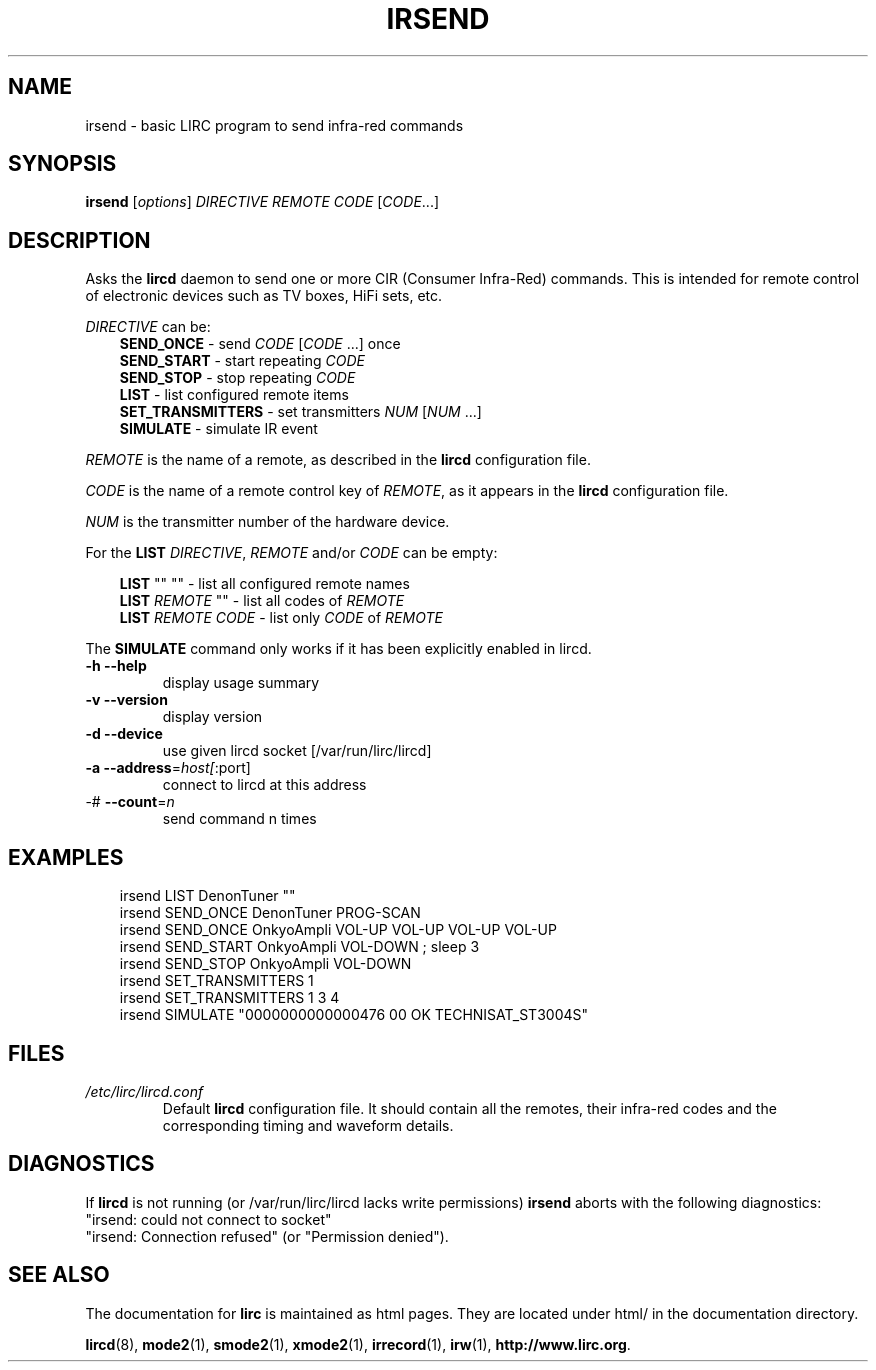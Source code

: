.\" DO NOT MODIFY THIS FILE!  It was generated by help2man 1.36.
.TH IRSEND "1" "September 2010" "irsend 0.8.7" "User Commands"
.SH NAME
irsend - basic LIRC program to send infra-red commands
.SH SYNOPSIS
.B irsend
[\fIoptions\fR] \fIDIRECTIVE REMOTE CODE \fR[\fICODE\fR...]
.SH DESCRIPTION
Asks the \fBlircd\fR daemon to send one or more CIR
(Consumer Infra-Red) commands. This is intended for remote control
of electronic devices such as TV boxes, HiFi sets, etc.
.PP
\fIDIRECTIVE\fR can be:
.nf
.RS 3
\fBSEND_ONCE\fR         - send \fICODE\fR [\fICODE\fR ...] once
\fBSEND_START\fR        - start repeating \fICODE\fR
\fBSEND_STOP\fR         - stop repeating \fICODE\fR
\fBLIST\fR              - list configured remote items
\fBSET_TRANSMITTERS\fR  - set transmitters \fINUM\fR [\fINUM\fR ...]
\fBSIMULATE\fR          - simulate IR event
.RE
.fi

.PP 
\fIREMOTE\fR is the name of a remote, as described in the \fBlircd\fR
configuration file.

.PP
\fICODE\fR is the name of a remote control key of \fIREMOTE\fR, as it
appears in the \fBlircd\fR configuration file.

.PP
\fINUM\fR is the transmitter number of the hardware device. 

.PP
For the \fBLIST\fR \fIDIRECTIVE\fR, \fIREMOTE\fR and/or \fICODE\fR
can be empty:

.nf
.RS 3
\fBLIST\fR   ""    ""   - list all configured remote names
\fBLIST\fR \fIREMOTE\fR  ""   - list all codes of \fIREMOTE\fR
\fBLIST\fR \fIREMOTE\fR \fICODE\fR  - list only \fICODE\fR of \fIREMOTE\fR
.RE
.fi

.PP
The \fBSIMULATE\fR command only works if it has been explicitly
enabled in lircd.
.TP
\fB\-h\fR \fB\-\-help\fR
display usage summary
.TP
\fB\-v\fR \fB\-\-version\fR
display version
.TP
\fB\-d\fR \fB\-\-device\fR
use given lircd socket [/var/run/lirc/lircd]
.TP
\fB\-a\fR \fB\-\-address\fR=\fIhost[\fR:port]
connect to lircd at this address
.TP
\-# \fB\-\-count\fR=\fIn\fR
send command n times
.SH EXAMPLES
.nf
.RS 3
irsend LIST DenonTuner ""
irsend SEND_ONCE  DenonTuner PROG\-SCAN 
irsend SEND_ONCE  OnkyoAmpli VOL\-UP VOL\-UP VOL\-UP VOL\-UP
irsend SEND_START OnkyoAmpli VOL\-DOWN ; sleep 3
irsend SEND_STOP  OnkyoAmpli VOL\-DOWN
irsend SET_TRANSMITTERS 1
irsend SET_TRANSMITTERS 1 3 4
irsend SIMULATE "0000000000000476 00 OK TECHNISAT_ST3004S"
.RE
.fi
.SH FILES
.TP
.I /etc/lirc/lircd.conf
Default \fBlircd\fR configuration file.  It should contain all the
remotes, their infra-red codes and the corresponding timing and 
waveform details.

.SH DIAGNOSTICS
If \fBlircd\fR is not running (or /var/run/lirc/lircd lacks write
permissions) \fBirsend\fR aborts with the following diagnostics:
.nf
"irsend: could not connect to socket"
"irsend: Connection refused" (or "Permission denied").
.fi
.SH "SEE ALSO"
The documentation for
.B lirc
is maintained as html pages. They are located under html/ in the
documentation directory.

.BR lircd "(8), " mode2 "(1), " smode2 "(1), " xmode2 "(1), " 
.BR irrecord "(1), " irw "(1), " http://www.lirc.org .
